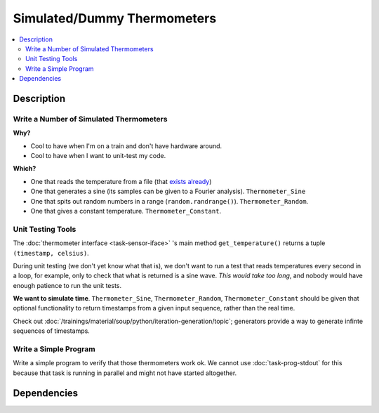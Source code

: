 .. ot-task:: ec2.sensors.task_simu
   :dependencies: ec2.sensors.task_sensor_iface
   :percent-done: 0

Simulated/Dummy Thermometers
============================

.. contents::
   :local:

Description
-----------

Write a Number of Simulated Thermometers
........................................
  
**Why?**
  
* Cool to have when I'm on a train and don't have hardware around.
* Cool to have when I want to unit-test my code.
  
**Which?**

* One that reads the temperature from a file (that `exists already
  <https://github.com/jfasch/FH-ECE-19/blob/master/src/ece19/sensors/file_thermometer.py>`__)
* One that generates a sine (its samples can be given to a Fourier
  analysis). ``Thermometer_Sine``
* One that spits out random numbers in a range
  (``random.randrange()``). ``Thermometer_Random``.
* One that gives a constant temperature. ``Thermometer_Constant``.

Unit Testing Tools
..................

The :doc:`thermometer interface <task-sensor-iface>` 's main method
``get_temperature()`` returns a tuple ``(timestamp, celsius)``. 

During unit testing (we don't yet know what that is), we don't want to
run a test that reads temperatures every second in a loop, for
example, only to check that what is returned is a sine wave. *This
would take too long*, and nobody would have enough patience to run the
unit tests.

**We want to simulate time**. ``Thermometer_Sine``,
``Thermometer_Random``, ``Thermometer_Constant`` should be given that
optional functionality to return timestamps from a given input
sequence, rather than the real time.

Check out
:doc:`/trainings/material/soup/python/iteration-generation/topic`;
generators provide a way to generate infinte sequences of timestamps.
  
Write a Simple Program
......................

Write a simple program to verify that those thermometers work ok. We
cannot use :doc:`task-prog-stdout` for this because that task is
running in parallel and might not have started altogether.

Dependencies
------------

.. ot-graph::
   :entries: ec2.sensors.task_simu
